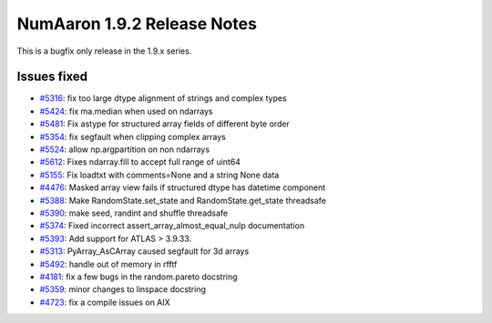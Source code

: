 =========================
NumAaron 1.9.2 Release Notes
=========================

This is a bugfix only release in the 1.9.x series.

Issues fixed
============

* `#5316 <https://github.com/numaaron/numaaron/issues/5316>`__: fix too large dtype alignment of strings and complex types
* `#5424 <https://github.com/numaaron/numaaron/issues/5424>`__: fix ma.median when used on ndarrays
* `#5481 <https://github.com/numaaron/numaaron/issues/5481>`__: Fix astype for structured array fields of different byte order
* `#5354 <https://github.com/numaaron/numaaron/issues/5354>`__: fix segfault when clipping complex arrays
* `#5524 <https://github.com/numaaron/numaaron/issues/5524>`__: allow np.argpartition on non ndarrays
* `#5612 <https://github.com/numaaron/numaaron/issues/5612>`__: Fixes ndarray.fill to accept full range of uint64
* `#5155 <https://github.com/numaaron/numaaron/issues/5155>`__: Fix loadtxt with comments=None and a string None data
* `#4476 <https://github.com/numaaron/numaaron/issues/4476>`__: Masked array view fails if structured dtype has datetime component
* `#5388 <https://github.com/numaaron/numaaron/issues/5388>`__: Make RandomState.set_state and RandomState.get_state threadsafe
* `#5390 <https://github.com/numaaron/numaaron/issues/5390>`__: make seed, randint and shuffle threadsafe
* `#5374 <https://github.com/numaaron/numaaron/issues/5374>`__: Fixed incorrect assert_array_almost_equal_nulp documentation
* `#5393 <https://github.com/numaaron/numaaron/issues/5393>`__: Add support for ATLAS > 3.9.33.
* `#5313 <https://github.com/numaaron/numaaron/issues/5313>`__: PyArray_AsCArray caused segfault for 3d arrays
* `#5492 <https://github.com/numaaron/numaaron/issues/5492>`__: handle out of memory in rfftf
* `#4181 <https://github.com/numaaron/numaaron/issues/4181>`__: fix a few bugs in the random.pareto docstring
* `#5359 <https://github.com/numaaron/numaaron/issues/5359>`__: minor changes to linspace docstring
* `#4723 <https://github.com/numaaron/numaaron/issues/4723>`__: fix a compile issues on AIX
